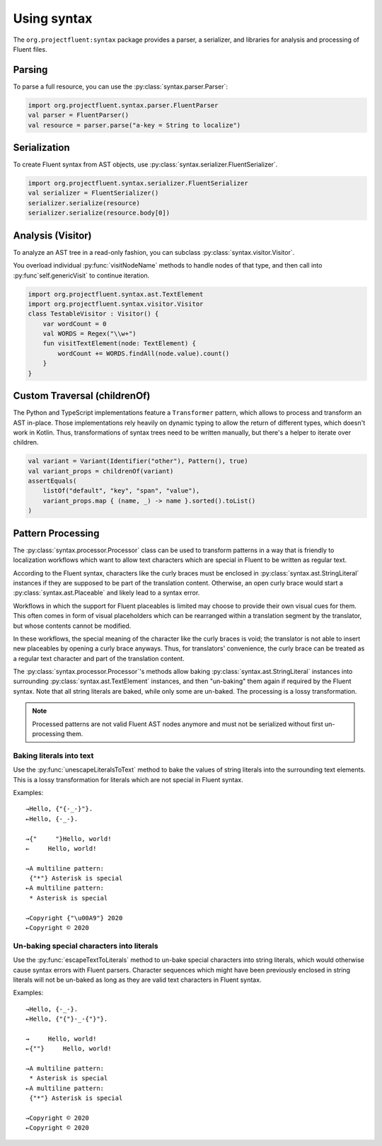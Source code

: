 Using syntax
============

The ``org.projectfluent:syntax`` package provides a parser, a serializer, and libraries
for analysis and processing of Fluent files.


Parsing
-------

To parse a full resource, you can use the :py:class:`syntax.parser.Parser`:

.. code-block:: kotlin

   import org.projectfluent.syntax.parser.FluentParser
   val parser = FluentParser()
   val resource = parser.parse("a-key = String to localize")


Serialization
-------------

To create Fluent syntax from AST objects, use
:py:class:`syntax.serializer.FluentSerializer`.

.. code-block:: kotlin

   import org.projectfluent.syntax.serializer.FluentSerializer
   val serializer = FluentSerializer()
   serializer.serialize(resource)
   serializer.serialize(resource.body[0])


Analysis (Visitor)
------------------

To analyze an AST tree in a read-only fashion, you can subclass
:py:class:`syntax.visitor.Visitor`.

You overload individual :py:func:`visitNodeName` methods to
handle nodes of that type, and then call into :py:func`self.genericVisit`
to continue iteration.

.. code-block:: kotlin

   import org.projectfluent.syntax.ast.TextElement
   import org.projectfluent.syntax.visitor.Visitor
   class TestableVisitor : Visitor() {
       var wordCount = 0
       val WORDS = Regex("\\w+")
       fun visitTextElement(node: TextElement) {
           wordCount += WORDS.findAll(node.value).count()
       }
   }


Custom Traversal (childrenOf)
-----------------------------

The Python and TypeScript implementations feature a ``Transformer``
pattern, which allows to process and transform an AST in-place. Those
implementations rely heavily on dynamic typing to allow the return of
different types, which doesn't work in Kotlin. Thus, transformations of
syntax trees need to be written manually, but there's a helper to
iterate over children.

.. code-block:: kotlin

   val variant = Variant(Identifier("other"), Pattern(), true)
   val variant_props = childrenOf(variant)
   assertEquals(
       listOf("default", "key", "span", "value"),
       variant_props.map { (name, _) -> name }.sorted().toList()
   )


Pattern Processing
------------------

The :py:class:`syntax.processor.Processor` class can be used to transform
patterns in a way that is friendly to localization workflows which want to
allow text characters which are special in Fluent to be written as regular
text.

According to the Fluent syntax, characters like the curly braces must be
enclosed in :py:class:`syntax.ast.StringLiteral` instances if they are
supposed to be part of the translation content. Otherwise, an open curly
brace would start a :py:class:`syntax.ast.Placeable` and likely lead to a
syntax error.

Workflows in which the support for Fluent placeables is limited may choose to
provide their own visual cues for them. This often comes in form of visual
placeholders which can be rearranged within a translation segment by the
translator, but whose contents cannot be modified.

In these workflows, the special meaning of the character like the curly
braces is void; the translator is not able to insert new placeables by
opening a curly brace anyways. Thus, for translators' convenience, the curly
brace can be treated as a regular text character and part of the translation
content.

The :py:class:`syntax.processor.Processor`'s methods allow baking
:py:class:`syntax.ast.StringLiteral` instances into surrounding
:py:class:`syntax.ast.TextElement` instances, and then "un-baking" them again
if required by the Fluent syntax. Note that all string literals are baked,
while only some are un-baked. The processing is a lossy transformation.

.. note::
   Processed patterns are not valid Fluent AST nodes anymore and must not be
   serialized without first un-processing them.


Baking literals into text
^^^^^^^^^^^^^^^^^^^^^^^^^

Use the :py:func:`unescapeLiteralsToText` method to bake the values of string
literals into the surrounding text elements. This is a lossy transformation
for literals which are not special in Fluent syntax.

Examples::

   →Hello, {"{-_-}"}.
   ←Hello, {-_-}.

   →{"     "}Hello, world!
   ←     Hello, world!

   →A multiline pattern:
    {"*"} Asterisk is special
   ←A multiline pattern:
    * Asterisk is special

   →Copyright {"\u00A9"} 2020
   ←Copyright © 2020


Un-baking special characters into literals
^^^^^^^^^^^^^^^^^^^^^^^^^^^^^^^^^^^^^^^^^^

Use the :py:func:`escapeTextToLiterals` method to un-bake special characters
into string literals, which would otherwise cause syntax errors with Fluent
parsers. Character sequences which might have been previously enclosed in
string literals will not be un-baked as long as they are valid text
characters in Fluent syntax.

Examples::

   →Hello, {-_-}.
   ←Hello, {"{"}-_-{"}"}.

   →     Hello, world!
   ←{""}     Hello, world!

   →A multiline pattern:
    * Asterisk is special
   ←A multiline pattern:
    {"*"} Asterisk is special

   →Copyright © 2020
   ←Copyright © 2020
